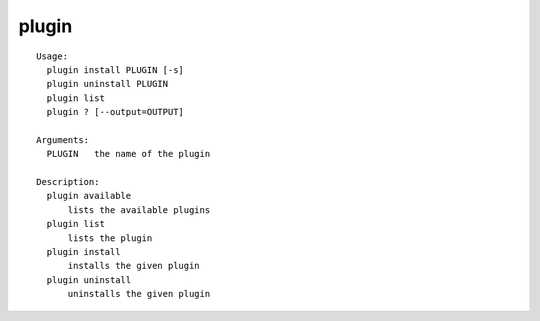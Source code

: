 plugin
======

::

  Usage:
    plugin install PLUGIN [-s]
    plugin uninstall PLUGIN
    plugin list
    plugin ? [--output=OUTPUT]

  Arguments:
    PLUGIN   the name of the plugin

  Description:
    plugin available
        lists the available plugins
    plugin list
        lists the plugin
    plugin install
        installs the given plugin
    plugin uninstall
        uninstalls the given plugin

